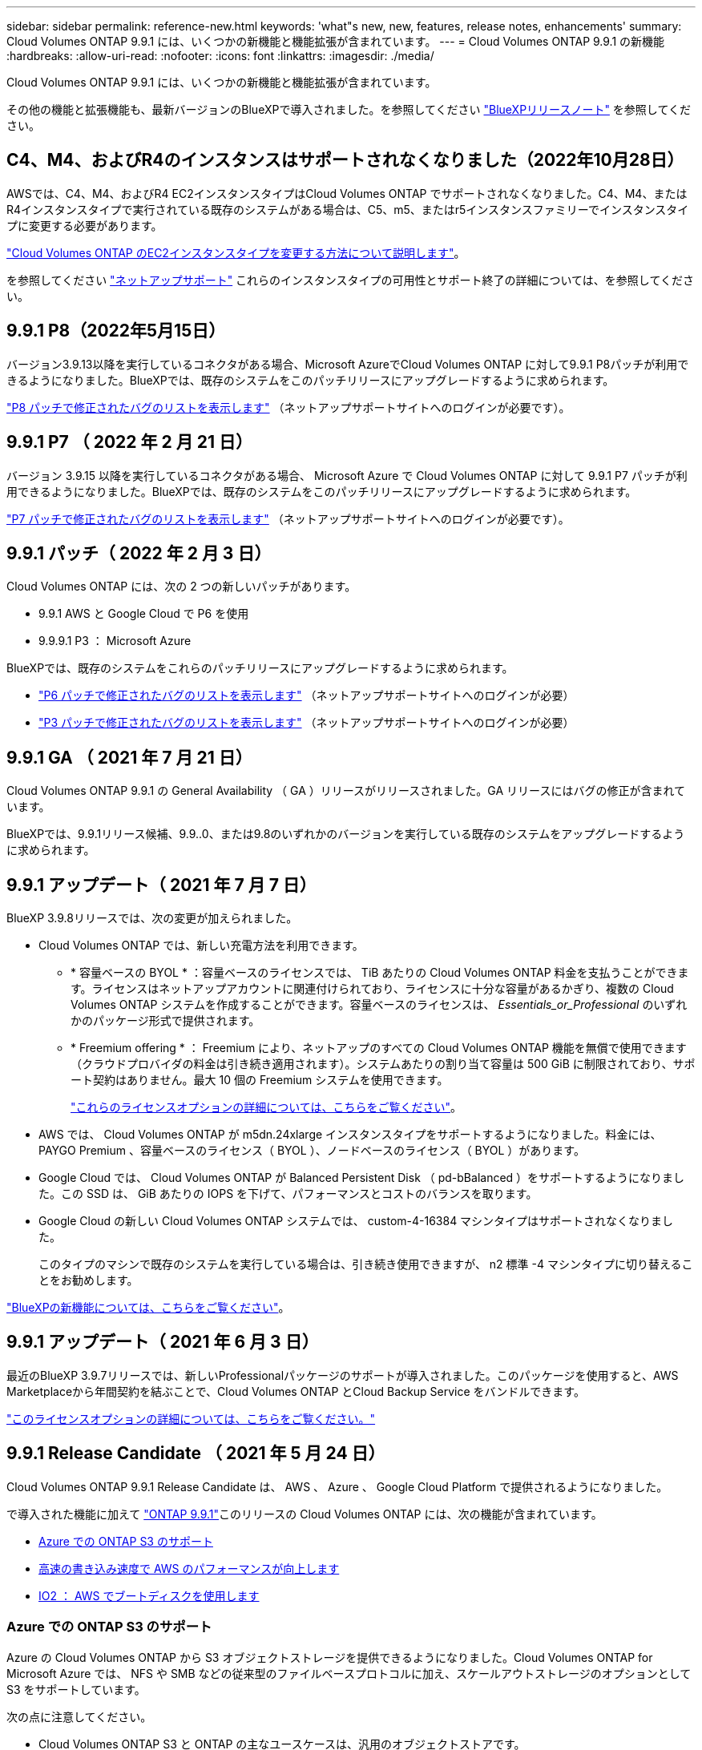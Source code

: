 ---
sidebar: sidebar 
permalink: reference-new.html 
keywords: 'what"s new, new, features, release notes, enhancements' 
summary: Cloud Volumes ONTAP 9.9.1 には、いくつかの新機能と機能拡張が含まれています。 
---
= Cloud Volumes ONTAP 9.9.1 の新機能
:hardbreaks:
:allow-uri-read: 
:nofooter: 
:icons: font
:linkattrs: 
:imagesdir: ./media/


[role="lead"]
Cloud Volumes ONTAP 9.9.1 には、いくつかの新機能と機能拡張が含まれています。

その他の機能と拡張機能も、最新バージョンのBlueXPで導入されました。を参照してください https://docs.netapp.com/us-en/cloud-manager-cloud-volumes-ontap/whats-new.html["BlueXPリリースノート"^] を参照してください。



== C4、M4、およびR4のインスタンスはサポートされなくなりました（2022年10月28日）

AWSでは、C4、M4、およびR4 EC2インスタンスタイプはCloud Volumes ONTAP でサポートされなくなりました。C4、M4、またはR4インスタンスタイプで実行されている既存のシステムがある場合は、C5、m5、またはr5インスタンスファミリーでインスタンスタイプに変更する必要があります。

link:https://docs.netapp.com/us-en/cloud-manager-cloud-volumes-ontap/task-change-ec2-instance.html["Cloud Volumes ONTAP のEC2インスタンスタイプを変更する方法について説明します"^]。

を参照してください link:https://mysupport.netapp.com/info/communications/ECMLP2880231.html["ネットアップサポート"^] これらのインスタンスタイプの可用性とサポート終了の詳細については、を参照してください。



== 9.9.1 P8（2022年5月15日）

バージョン3.9.13以降を実行しているコネクタがある場合、Microsoft AzureでCloud Volumes ONTAP に対して9.9.1 P8パッチが利用できるようになりました。BlueXPでは、既存のシステムをこのパッチリリースにアップグレードするように求められます。

https://mysupport.netapp.com/site/products/all/details/cloud-volumes-ontap/downloads-tab/download/62632/9.9.1P8["P8 パッチで修正されたバグのリストを表示します"^] （ネットアップサポートサイトへのログインが必要です）。



== 9.9.1 P7 （ 2022 年 2 月 21 日）

バージョン 3.9.15 以降を実行しているコネクタがある場合、 Microsoft Azure で Cloud Volumes ONTAP に対して 9.9.1 P7 パッチが利用できるようになりました。BlueXPでは、既存のシステムをこのパッチリリースにアップグレードするように求められます。

https://mysupport.netapp.com/site/products/all/details/cloud-volumes-ontap/downloads-tab/download/62632/9.9.1P7["P7 パッチで修正されたバグのリストを表示します"^] （ネットアップサポートサイトへのログインが必要です）。



== 9.9.1 パッチ（ 2022 年 2 月 3 日）

Cloud Volumes ONTAP には、次の 2 つの新しいパッチがあります。

* 9.9.1 AWS と Google Cloud で P6 を使用
* 9.9.9.1 P3 ： Microsoft Azure


BlueXPでは、既存のシステムをこれらのパッチリリースにアップグレードするように求められます。

* https://mysupport.netapp.com/site/products/all/details/cloud-volumes-ontap/downloads-tab/download/62632/9.9.1P6["P6 パッチで修正されたバグのリストを表示します"^] （ネットアップサポートサイトへのログインが必要）
* https://mysupport.netapp.com/site/products/all/details/cloud-volumes-ontap/downloads-tab/download/62632/9.9.1P3["P3 パッチで修正されたバグのリストを表示します"^] （ネットアップサポートサイトへのログインが必要）




== 9.9.1 GA （ 2021 年 7 月 21 日）

Cloud Volumes ONTAP 9.9.1 の General Availability （ GA ）リリースがリリースされました。GA リリースにはバグの修正が含まれています。

BlueXPでは、9.9.1リリース候補、9.9..0、または9.8のいずれかのバージョンを実行している既存のシステムをアップグレードするように求められます。



== 9.9.1 アップデート（ 2021 年 7 月 7 日）

BlueXP 3.9.8リリースでは、次の変更が加えられました。

* Cloud Volumes ONTAP では、新しい充電方法を利用できます。
+
** * 容量ベースの BYOL * ：容量ベースのライセンスでは、 TiB あたりの Cloud Volumes ONTAP 料金を支払うことができます。ライセンスはネットアップアカウントに関連付けられており、ライセンスに十分な容量があるかぎり、複数の Cloud Volumes ONTAP システムを作成することができます。容量ベースのライセンスは、 _Essentials_or_Professional_ のいずれかのパッケージ形式で提供されます。
** * Freemium offering * ： Freemium により、ネットアップのすべての Cloud Volumes ONTAP 機能を無償で使用できます（クラウドプロバイダの料金は引き続き適用されます）。システムあたりの割り当て容量は 500 GiB に制限されており、サポート契約はありません。最大 10 個の Freemium システムを使用できます。
+
link:concept-licensing.html["これらのライセンスオプションの詳細については、こちらをご覧ください"]。



* AWS では、 Cloud Volumes ONTAP が m5dn.24xlarge インスタンスタイプをサポートするようになりました。料金には、 PAYGO Premium 、容量ベースのライセンス（ BYOL ）、ノードベースのライセンス（ BYOL ）があります。
* Google Cloud では、 Cloud Volumes ONTAP が Balanced Persistent Disk （ pd-bBalanced ）をサポートするようになりました。この SSD は、 GiB あたりの IOPS を下げて、パフォーマンスとコストのバランスを取ります。
* Google Cloud の新しい Cloud Volumes ONTAP システムでは、 custom-4-16384 マシンタイプはサポートされなくなりました。
+
このタイプのマシンで既存のシステムを実行している場合は、引き続き使用できますが、 n2 標準 -4 マシンタイプに切り替えることをお勧めします。



https://docs.netapp.com/us-en/cloud-manager-cloud-volumes-ontap/whats-new.html["BlueXPの新機能については、こちらをご覧ください"^]。



== 9.9.1 アップデート（ 2021 年 6 月 3 日）

最近のBlueXP 3.9.7リリースでは、新しいProfessionalパッケージのサポートが導入されました。このパッケージを使用すると、AWS Marketplaceから年間契約を結ぶことで、Cloud Volumes ONTAP とCloud Backup Service をバンドルできます。

link:reference-configs-aws.html["このライセンスオプションの詳細については、こちらをご覧ください。"]



== 9.9.1 Release Candidate （ 2021 年 5 月 24 日）

Cloud Volumes ONTAP 9.9.1 Release Candidate は、 AWS 、 Azure 、 Google Cloud Platform で提供されるようになりました。

で導入された機能に加えて https://library.netapp.com/ecm/ecm_download_file/ECMLP2492508["ONTAP 9.9.1"^]このリリースの Cloud Volumes ONTAP には、次の機能が含まれています。

* <<Azure での ONTAP S3 のサポート>>
* <<高速の書き込み速度で AWS のパフォーマンスが向上します>>
* <<IO2 ： AWS でブートディスクを使用します>>




=== Azure での ONTAP S3 のサポート

Azure の Cloud Volumes ONTAP から S3 オブジェクトストレージを提供できるようになりました。Cloud Volumes ONTAP for Microsoft Azure では、 NFS や SMB などの従来型のファイルベースプロトコルに加え、スケールアウトストレージのオプションとして S3 をサポートしています。

次の点に注意してください。

* Cloud Volumes ONTAP S3 と ONTAP の主なユースケースは、汎用のオブジェクトストアです。
* 現時点では、 AWS の Cloud Volumes ONTAP や Google Cloud では S3 プロトコルはサポートされていません。
* BlueXPには、ONTAP S3機能の管理機能はありません。


CLI を使用することが、 Cloud Volumes ONTAP からの S3 クライアントアクセスを設定するためのベストプラクティスです。詳細については、を参照してください http://docs.netapp.com/ontap-9/topic/com.netapp.doc.pow-s3-cg/home.html["S3 構成パワーガイド"^]。



=== 高速の書き込み速度で AWS のパフォーマンスが向上します

Cloud Volumes ONTAP のスループットパフォーマンスが向上しました いつ https://docs.netapp.com/us-en/cloud-manager-cloud-volumes-ontap/concept-write-speed.html["高速の書き込み速度"^] サポートされているインスタンスタイプで有効になっている。



=== IO2 ： AWS でブートディスクを使用します

AWS では、新しい Cloud Volumes ONTAP システムのブートディスクがプロビジョニングされた IOPS SSD （ IO2 ）ボリュームになります。IO2 ボリュームは、以前はブートディスクに使用されていた io1 ボリュームよりも信頼性が高くなります。



== 必要なBlueXPコネクタのバージョン

新しいCloud Volumes ONTAP 9.9.1システムを導入し、既存のシステムを9.1.1にアップグレードするには、BlueXP Connectorのバージョン3.9.6以降が実行されている必要があります。



== アップグレードに関する注意事項

* Cloud Volumes ONTAP のアップグレードは、BlueXPから完了している必要があります。System Manager または CLI を使用して Cloud Volumes ONTAP をアップグレードしないでください。これを行うと、システムの安定性に影響を与える可能性
* 9.9.0 リリースおよび 9.8 リリースから Cloud Volumes ONTAP 9.9.1 にアップグレードできます。BlueXPでは、既存のCloud Volumes ONTAP 9.0/9.8システムを9.9.1リリースにアップグレードするように求められます。
+
http://docs.netapp.com/us-en/cloud-manager-cloud-volumes-ontap/task-updating-ontap-cloud.html["BlueXPから通知があった場合のアップグレード方法について説明します"^]。

* シングルノードシステムのアップグレードでは、 I/O が中断されるまで最大 25 分間システムがオフラインになります。
* HA ペアのアップグレードは無停止で、 I/O が中断されません。無停止アップグレードでは、各ノードが連携してアップグレードされ、クライアントへの I/O の提供が継続されます。




=== DS3_v2 の場合

9.9.1 リリース以降では、 DS3_v2 VM タイプは新規および既存の Cloud Volumes ONTAP システムでサポートされなくなりました。この VM タイプで既存のシステムを実行している場合は、 9.9..1 にアップグレードする前に VM タイプを変更する必要があります。
